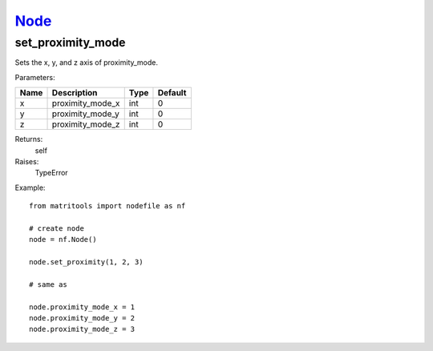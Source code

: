 `Node <node.html>`_
===================
set_proximity_mode
------------------
Sets the x, y, and z axis of proximity_mode.

Parameters:

+------+------------------+------+---------+
| Name | Description      | Type | Default |
+======+==================+======+=========+
| x    | proximity_mode_x | int  | 0       |
+------+------------------+------+---------+
| y    | proximity_mode_y | int  | 0       |
+------+------------------+------+---------+
| z    | proximity_mode_z | int  | 0       |
+------+------------------+------+---------+

Returns:
    self

Raises:
    TypeError

Example::

	from matritools import nodefile as nf

	# create node
	node = nf.Node()

	node.set_proximity(1, 2, 3)

	# same as

	node.proximity_mode_x = 1
	node.proximity_mode_y = 2
	node.proximity_mode_z = 3

